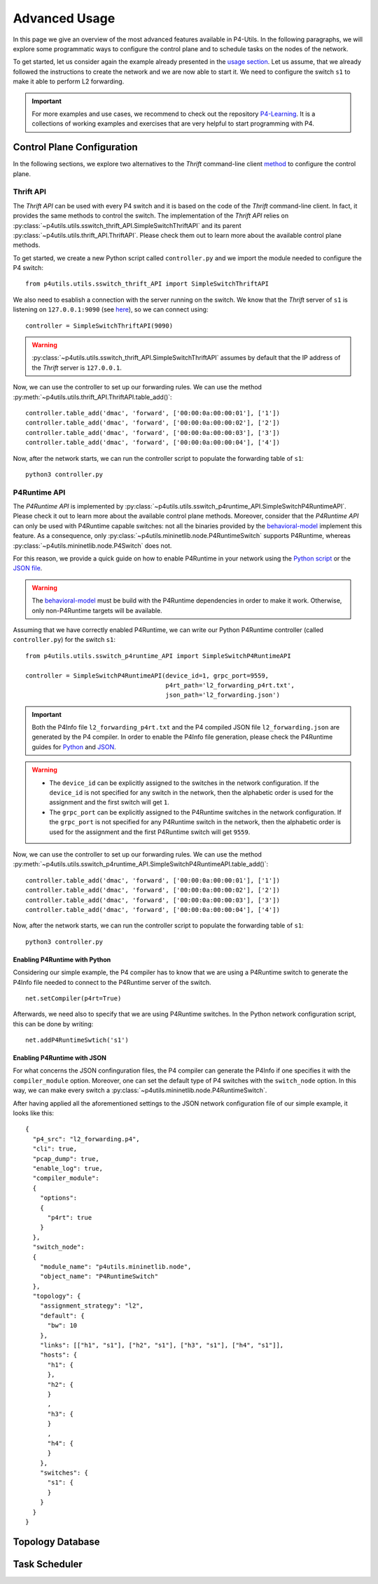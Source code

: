 Advanced Usage
==============

__ usage.html

In this page we give an overview of the most advanced features available in P4-Utils. In the
following paragraphs, we will explore some programmatic ways to configure the control plane 
and to schedule tasks on the nodes of the network.

To get started, let us consider again the example already presented in the `usage section`__.
Let us assume, that we already followed the instructions to create the network and we are 
now able to start it. We need to configure the switch ``s1`` to make it able to perform
L2 forwarding.

.. image:: _images/l2_topology.png
   :align: center

.. Important::
   __ https://github.com/nsg-ethz/p4-learning

   For more examples and use cases, we recommend to check out the repository `P4-Learning`__. It
   is a collections of working examples and exercises that are very helpful to start programming
   with P4.

Control Plane Configuration
---------------------------

__ usage.html#thrift-client

In the following sections, we explore two alternatives to the *Thrift* command-line
client `method`__ to configure the control plane. 

Thrift API
++++++++++

The *Thrift API* can be used with every P4 switch and it is based on the code of the
*Thrift* command-line client. In fact, it provides the same methods to control the switch.
The implementation of the *Thrift API* relies on 
:py:class:`~p4utils.utils.sswitch_thrift_API.SimpleSwitchThriftAPI` and its parent 
:py:class:`~p4utils.utils.thrift_API.ThriftAPI`. Please check them out to learn more
about the available control plane methods.

To get started, we create a new Python script called ``controller.py`` and we import
the module needed to configure the P4 switch::

    from p4utils.utils.sswitch_thrift_API import SimpleSwitchThriftAPI

__ usage.html#thrift-client

We also need to esablish a connection with the server running on the switch. We know
that the *Thrift* server of ``s1`` is listening on ``127.0.0.1:9090`` (see `here`__), so we can 
connect using::

    controller = SimpleSwitchThriftAPI(9090)

.. Warning::
   :py:class:`~p4utils.utils.sswitch_thrift_API.SimpleSwitchThriftAPI` assumes by default
   that the IP address of the *Thrift* server is ``127.0.0.1``.

Now, we can use the controller to set up our forwarding rules. We can use the 
method :py:meth:`~p4utils.utils.thrift_API.ThriftAPI.table_add()`::

    controller.table_add('dmac', 'forward', ['00:00:0a:00:00:01'], ['1'])
    controller.table_add('dmac', 'forward', ['00:00:0a:00:00:02'], ['2'])
    controller.table_add('dmac', 'forward', ['00:00:0a:00:00:03'], ['3'])
    controller.table_add('dmac', 'forward', ['00:00:0a:00:00:04'], ['4'])

Now, after the network starts, we can run the controller script to populate the
forwarding table of ``s1``::

    python3 controller.py

P4Runtime API
+++++++++++++
__ https://github.com/p4lang/behavioral-model

The *P4Runtime API* is implemented by
:py:class:`~p4utils.utils.sswitch_p4runtime_API.SimpleSwitchP4RuntimeAPI`.
Please check it out to learn more about the available control plane methods. Moreover,
consider that the *P4Runtime API* can only be used with P4Runtime capable switches:
not all the binaries provided by the `behavioral-model`__ implement this feature. 
As a consequence, only :py:class:`~p4utils.mininetlib.node.P4RuntimeSwitch` supports 
P4Runtime, whereas :py:class:`~p4utils.mininetlib.node.P4Switch` does not.

__ #enabling-p4runtime-with-python
__ #enabling-p4runtime-with-json

For this reason, we provide a quick guide on how to enable P4Runtime in your network using the
`Python script`__ or the `JSON file`__.

.. Warning::
   __ https://github.com/p4lang/behavioral-model

   The `behavioral-model`__ must be build with the P4Runtime dependencies in order to 
   make it work. Otherwise, only non-P4Runtime targets will be available.

Assuming that we have correctly enabled P4Runtime, we can write our Python P4Runtime
controller (called ``controller.py``) for the switch ``s1``::

    from p4utils.utils.sswitch_p4runtime_API import SimpleSwitchP4RuntimeAPI

    controller = SimpleSwitchP4RuntimeAPI(device_id=1, grpc_port=9559,
                                          p4rt_path='l2_forwarding_p4rt.txt',
                                          json_path='l2_forwarding.json')

.. Important::
   __ #enabling-p4runtime-with-python
   __ #enabling-p4runtime-with-json

   Both the P4Info file ``l2_forwarding_p4rt.txt`` and the P4 compiled JSON file 
   ``l2_forwarding.json`` are generated by the P4 compiler. In order to enable the P4Info file
   generation, please check the P4Runtime guides for `Python`__ and `JSON`__.

.. Warning::
   - The ``device_id`` can be explicitly assigned to the switches in the network configuration.
     If the ``device_id`` is not specified for any switch in the network, then the alphabetic
     order is used for the assignment and the first switch will get ``1``.
   - The ``grpc_port`` can be explicitly assigned to the P4Runtime switches in the 
     network configuration. If the ``grpc_port`` is not specified for any P4Runtime switch in
     the network, then the alphabetic order is used for the assignment and the first P4Runtime 
     switch will get ``9559``.

Now, we can use the controller to set up our forwarding rules. We can use the 
method :py:meth:`~p4utils.utils.sswitch_p4runtime_API.SimpleSwitchP4RuntimeAPI.table_add()`::

    controller.table_add('dmac', 'forward', ['00:00:0a:00:00:01'], ['1'])
    controller.table_add('dmac', 'forward', ['00:00:0a:00:00:02'], ['2'])
    controller.table_add('dmac', 'forward', ['00:00:0a:00:00:03'], ['3'])
    controller.table_add('dmac', 'forward', ['00:00:0a:00:00:04'], ['4'])

Now, after the network starts, we can run the controller script to populate the
forwarding table of ``s1``::

    python3 controller.py

Enabling P4Runtime with Python
______________________________

Considering our simple example, the P4 compiler has to know that we are using a P4Runtime switch
to generate the P4Info file needed to connect to the P4Runtime server of the switch.
::

    net.setCompiler(p4rt=True)

Afterwards, we need also to specify that we are using P4Runtime switches. In the
Python network configuration script, this can be done by writing::

    net.addP4RuntimeSwtich('s1')

Enabling P4Runtime with JSON
____________________________

For what concerns the JSON confinguration files, the P4 compiler can generate the P4Info if
one specifies it with the ``compiler_module`` option. Moreover, one can set the default 
type of P4 switches with the ``switch_node`` option. In this way, we can make every switch a 
:py:class:`~p4utils.mininetlib.node.P4RuntimeSwitch`.

After having applied all the aforementioned settings to the JSON network configuration file of
our simple example, it looks like this::

  {
    "p4_src": "l2_forwarding.p4",
    "cli": true,
    "pcap_dump": true,
    "enable_log": true,
    "compiler_module":
    {
      "options":
      {
        "p4rt": true
      }
    },
    "switch_node":
    {
      "module_name": "p4utils.mininetlib.node",
      "object_name": "P4RuntimeSwitch"
    },
    "topology": {
      "assignment_strategy": "l2",
      "default": {
        "bw": 10
      }, 
      "links": [["h1", "s1"], ["h2", "s1"], ["h3", "s1"], ["h4", "s1"]],
      "hosts": {
        "h1": {
        },
        "h2": {
        }
        ,
        "h3": {
        }
        ,
        "h4": {
        }
      },
      "switches": {
        "s1": {
        }
      }
    }
  }

Topology Database
-----------------



Task Scheduler
--------------